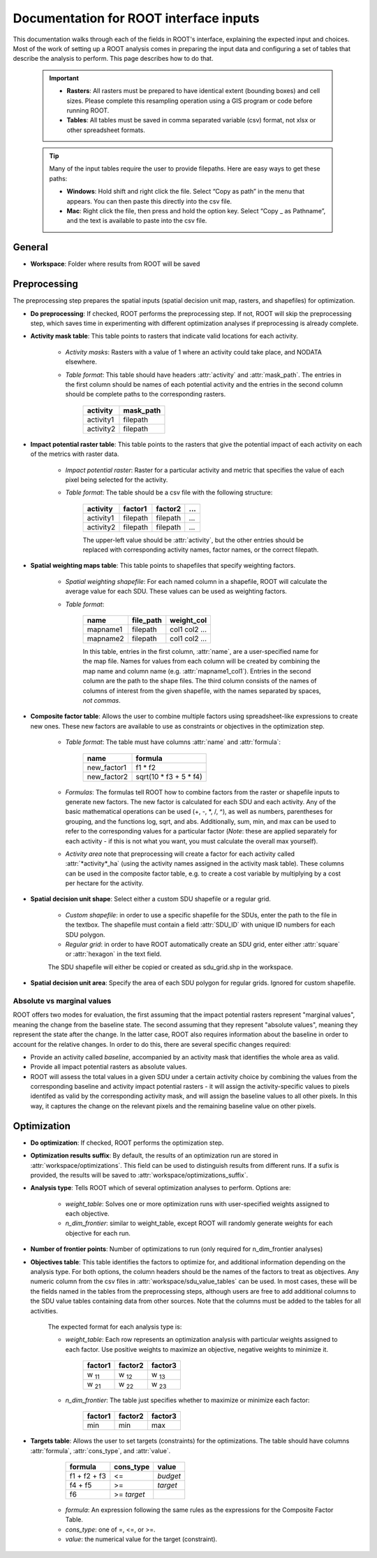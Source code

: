 Documentation for ROOT interface inputs
=======================================

This documentation walks through each of the fields in ROOT's interface, explaining the expected input and choices. Most of the work of setting up a ROOT analysis comes in preparing the input data and configuring a set of tables that describe the analysis to perform. This page describes how to do that.

    .. important::

        * **Rasters**: All rasters must be prepared to have identical extent (bounding boxes) and cell sizes. Please complete this resampling operation using a GIS program or code before running ROOT.
        * **Tables**: All tables must be saved in comma separated variable (csv) format, not xlsx or other spreadsheet formats.

    .. tip::

        Many of the input tables require the user to provide filepaths. Here are easy ways to get these paths:

        * **Windows**: Hold shift and right click the file. Select “Copy as path” in the menu that appears. You can then paste this directly into the csv file.
        * **Mac**: Right click the file, then press and hold the option key. Select “Copy _ as Pathname”, and the text is available to paste into the csv file.


General
-------

* **Workspace**: Folder where results from ROOT will be saved

Preprocessing
-------------

The preprocessing step prepares the spatial inputs (spatial decision unit map, rasters, and shapefiles) for optimization.

* **Do preprocessing**: If checked, ROOT performs the preprocessing step. If not, ROOT will skip the preprocessing step, which saves time in experimenting with different optimization analyses if preprocessing is already complete.

.. _ig-amt:
* **Activity mask table**: This table points to rasters that indicate valid locations for each activity.

    - *Activity masks*: Rasters with a value of 1 where an activity could take place, and NODATA elsewhere.
    - *Table format*: This table should have headers :attr:`activity` and :attr:`mask_path`. The entries in the first column should be names of each potential activity and the entries in the second column should be complete paths to the corresponding rasters.

        .. csv-table::
            :header: activity, mask_path

            activity1, filepath
            activity2, filepath

.. _ig-iprt:
* **Impact potential raster table**: This table points to the rasters that give the potential impact of each activity on each of the metrics with raster data.

    - *Impact potential raster*: Raster for a particular activity and metric that specifies the value of each pixel being selected for the activity.
    - *Table format*: The table should be a csv file with the following structure:

        .. csv-table::
            :header: activity, factor1, factor2, "..."

            activity1, filepath, filepath, "..."
            activity2, filepath, filepath, "..."

        The upper-left value should be :attr:`activity`, but the other entries should be replaced with corresponding activity names, factor names, or the correct filepath.


* **Spatial weighting maps table**: This table points to shapefiles that specify weighting factors.

    - *Spatial weighting shapefile*: For each named column in a shapefile, ROOT will calculate the average value for each SDU. These values can be used as weighting factors.
    - *Table format*:

        .. csv-table::
            :header: name, file_path, weight_col

            mapname1, filepath, col1 col2 ...
            mapname2, filepath, col1 col2 ...

        In this table, entries in the first column, :attr:`name`, are a user-specified name for the map file. Names for values from each column will be created by combining the map name and column name (e.g. :attr:`mapname1_col1`). Entries in the second column are the path to the shape files. The third column consists of the names of columns of interest from the given shapefile, with the names separated by spaces, *not commas*.

* **Composite factor table**: Allows the user to combine multiple factors using spreadsheet-like expressions to create new ones. These new factors are available to use as constraints or objectives in the optimization step.

    - *Table format*: The table must have columns :attr:`name` and :attr:`formula`:

        .. csv-table::
            :header: name, formula

            new_factor1, f1 * f2
            new_factor2, sqrt(10 \* f3 + 5 \* f4)
    - *Formulas*: The formulas tell ROOT how to combine factors from the raster or shapefile inputs to generate new factors. The new factor is calculated for each SDU and each activity. Any of the basic mathematical operations can be used (+, -, \*, /, ^), as well as numbers, parentheses for grouping, and the functions log, sqrt, and abs. Additionally, sum, min, and max can be used to refer to the corresponding values for a particular factor (*Note*: these are applied separately for each activity - if this is not what you want, you must calculate the overall max yourself).
    - *Activity area* note that preprocessing will create a factor for each activity called :attr:`*activity*_ha` (using the activity names assigned in the activity mask table). These columns can be used in the composite factor table, e.g. to create a cost variable by multiplying by a cost per hectare for the activity.

* **Spatial decision unit shape**: Select either a custom SDU shapefile or a regular grid.

    - *Custom shapefile*: in order to use a specific shapefile for the SDUs, enter the path to the file in the textbox. The shapefile must contain a field :attr:`SDU_ID` with unique ID numbers for each SDU polygon.
    - *Regular grid*: in order to have ROOT automatically create an SDU grid, enter either :attr:`square` or :attr:`hexagon` in the text field.

    The SDU shapefile will either be copied or created as sdu_grid.shp in the workspace.

* **Spatial decision unit area**: Specify the area of each SDU polygon for regular grids. Ignored for custom shapefile.

.. _ig-abs-vs-marg:
Absolute vs marginal values
~~~~~~~~~~~~~~~~~~~~~~~~~~~

ROOT offers two modes for evaluation, the first assuming that the impact potential rasters represent "marginal values", meaning the change from the baseline state. The second assuming that they represent "absolute values", meaning they represent the state after the change. In the latter case, ROOT also requires information about the baseline in order to account for the relative changes. In order to do this, there are several specific changes required:

* Provide an activity called `baseline`, accompanied by an activity mask that identifies the whole area as valid. 
* Provide all impact potential rasters as absolute values.
* ROOT will assess the total values in a given SDU under a certain activity choice by combining the values from the corresponding baseline and activity impact potential rasters - it will assign the activity-specific values to pixels identifed as valid by the corresponding activity mask, and will assign the baseline values to all other pixels. In this way, it captures the change on the relevant pixels and the remaining baseline value on other pixels.



Optimization
------------

* **Do optimization**: If checked, ROOT performs the optimization step.

* **Optimization results suffix**: By default, the results of an optimization run are stored in :attr:`workspace/optimizations`. This field can be used to distinguish results from different runs. If a sufix is provided, the results will be saved to :attr:`workspace/optimizations_suffix`.

* **Analysis type**: Tells ROOT which of several optimization analyses to perform. Options are:

    - *weight_table*: Solves one or more optimization runs with user-specified weights assigned to each objective.
    - *n_dim_frontier*: similar to weight_table, except ROOT will randomly generate weights for each objective for each run.

* **Number of frontier points**: Number of optimizations to run (only required for n_dim_frontier analyses)

* **Objectives table**: This table identifies the factors to optimize for, and additional information depending on the analysis type. For both options, the column headers should be the names of the factors to treat as objectives. Any numeric column from the csv files in :attr:`workspace/sdu_value_tables` can be used. In most cases, these will be the fields named in the tables from the preprocessing steps, although users are free to add additional columns to the SDU value tables containing data from other sources. Note that the columns must be added to the tables for all activities.

    The expected format for each analysis type is:

    - *weight_table*: Each row represents an optimization analysis with particular weights assigned to each factor. Use positive weights to maximize an objective, negative weights to minimize it.

        .. csv-table::
            :header: factor1, factor2, factor3

            w :sub:`11`, w :sub:`12`, w :sub:`13`
            w :sub:`21`, w :sub:`22`, w :sub:`23`

    - *n_dim_frontier*: The table just specifies whether to maximize or minimize each factor:

        .. csv-table::
            :header: factor1, factor2, factor3

            min, min, max


* **Targets table**: Allows the user to set targets (constraints) for the optimizations. The table should have columns :attr:`formula`, :attr:`cons_type`, and :attr:`value`.

        .. csv-table::
            :header: formula, cons_type, value

            f1 + f2 + f3, <=, *budget*
            f4 + f5, >=, *target*
            f6, >= *target*

    - *formula*: An expression following the same rules as the expressions for the Composite Factor Table.
    - *cons_type*: one of =, <=, or >=.
    - *value*: the numerical value for the target (constraint).
